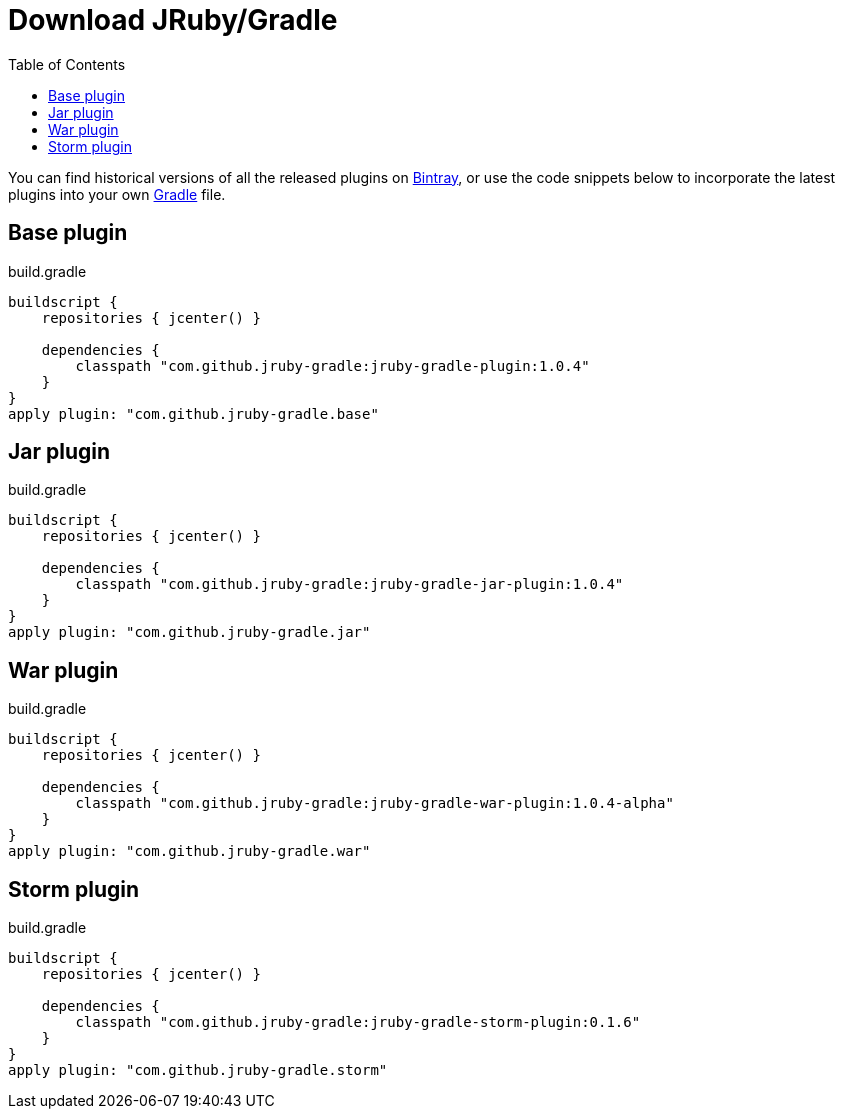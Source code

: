 = Download JRuby/Gradle
:page-layout: base
:toc: right


You can find historical versions of all the released plugins
on link:https://bintray.com/jruby-gradle/plugins[Bintray], or use the code
snippets below to incorporate the latest plugins into your own link:http://gradle.org[Gradle] file.

== Base plugin

.build.gradle
[source, gradle]
----
buildscript {
    repositories { jcenter() }

    dependencies {
        classpath "com.github.jruby-gradle:jruby-gradle-plugin:1.0.4"
    }
}
apply plugin: "com.github.jruby-gradle.base"
----


== Jar plugin

.build.gradle
[source, gradle]
----
buildscript {
    repositories { jcenter() }

    dependencies {
        classpath "com.github.jruby-gradle:jruby-gradle-jar-plugin:1.0.4"
    }
}
apply plugin: "com.github.jruby-gradle.jar"
----

== War plugin

.build.gradle
[source, gradle]
----
buildscript {
    repositories { jcenter() }

    dependencies {
        classpath "com.github.jruby-gradle:jruby-gradle-war-plugin:1.0.4-alpha"
    }
}
apply plugin: "com.github.jruby-gradle.war"
----

== Storm plugin

.build.gradle
[source, gradle]
----
buildscript {
    repositories { jcenter() }

    dependencies {
        classpath "com.github.jruby-gradle:jruby-gradle-storm-plugin:0.1.6"
    }
}
apply plugin: "com.github.jruby-gradle.storm"
----

